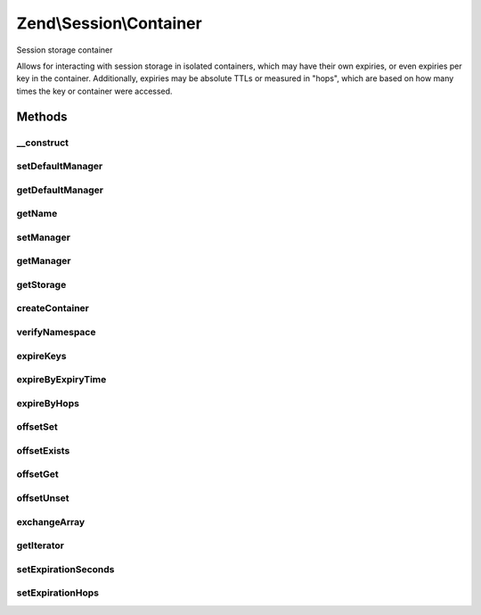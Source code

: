 .. Session/Container.php generated using docpx on 01/30/13 03:32am


Zend\\Session\\Container
========================

Session storage container

Allows for interacting with session storage in isolated containers, which
may have their own expiries, or even expiries per key in the container.
Additionally, expiries may be absolute TTLs or measured in "hops", which
are based on how many times the key or container were accessed.

Methods
+++++++

__construct
-----------

.. function:: __construct()


    Constructor
    
    Provide a name ('Default' if none provided) and a ManagerInterface instance.

    :param null|string: 
    :param Manager: 

    :throws Exception\InvalidArgumentException: 



setDefaultManager
-----------------

.. function:: setDefaultManager()


    Set the default ManagerInterface instance to use when none provided to constructor

    :param Manager: 

    :rtype: void 



getDefaultManager
-----------------

.. function:: getDefaultManager()


    Get the default ManagerInterface instance
    
    If none provided, instantiates one of type {@link $managerDefaultClass}

    :rtype: Manager 

    :throws: Exception\InvalidArgumentException if invalid manager default class provided



getName
-------

.. function:: getName()


    Get container name

    :rtype: string 



setManager
----------

.. function:: setManager()


    Set session manager

    :param null|Manager: 

    :rtype: Container 

    :throws: Exception\InvalidArgumentException 



getManager
----------

.. function:: getManager()


    Get manager instance

    :rtype: Manager 



getStorage
----------

.. function:: getStorage()


    Get session storage object
    
    Proxies to ManagerInterface::getStorage()

    :rtype: Storage 



createContainer
---------------

.. function:: createContainer()


    Create a new container object on which to act

    :rtype: ArrayObject 



verifyNamespace
---------------

.. function:: verifyNamespace()


    Verify container namespace
    
    Checks to see if a container exists within the Storage object already.
    If not, one is created; if so, checks to see if it's an ArrayObject.
    If not, it raises an exception; otherwise, it returns the Storage
    object.

    :param bool: Whether or not to create the container for the namespace

    :rtype: Storage|null Returns null only if $createContainer is false

    :throws: Exception\RuntimeException 



expireKeys
----------

.. function:: expireKeys()


    Determine whether a given key needs to be expired
    
    Returns true if the key has expired, false otherwise.

    :param null|string: 

    :rtype: bool 



expireByExpiryTime
------------------

.. function:: expireByExpiryTime()


    Expire a key by expiry time
    
    Checks to see if the entire container has expired based on TTL setting,
    or the individual key.

    :param Storage: 
    :param string: Container name
    :param string: Key in container to check

    :rtype: bool 



expireByHops
------------

.. function:: expireByHops()


    Expire key by session hops
    
    Determines whether the container or an individual key within it has
    expired based on session hops

    :param Storage: 
    :param string: 
    :param string: 

    :rtype: bool 



offsetSet
---------

.. function:: offsetSet()


    Store a value within the container

    :param string: 
    :param mixed: 

    :rtype: void 



offsetExists
------------

.. function:: offsetExists()


    Determine if the key exists

    :param string: 

    :rtype: bool 



offsetGet
---------

.. function:: offsetGet()


    Retrieve a specific key in the container

    :param string: 

    :rtype: mixed 



offsetUnset
-----------

.. function:: offsetUnset()


    Unset a single key in the container

    :param string: 

    :rtype: void 



exchangeArray
-------------

.. function:: exchangeArray()


    Exchange the current array with another array or object.

    :param array|object: 

    :rtype: array Returns the old array

    :see:  



getIterator
-----------

.. function:: getIterator()


    Iterate over session container

    :rtype: Iterator 



setExpirationSeconds
--------------------

.. function:: setExpirationSeconds()


    Set expiration TTL
    
    Set the TTL for the entire container, a single key, or a set of keys.

    :param int: TTL in seconds
    :param string|array|null: 

    :rtype: Container 

    :throws: Exception\InvalidArgumentException 



setExpirationHops
-----------------

.. function:: setExpirationHops()


    Set expiration hops for the container, a single key, or set of keys

    :param int: 
    :param null|string|array: 

    :throws Exception\InvalidArgumentException: 

    :rtype: Container 



